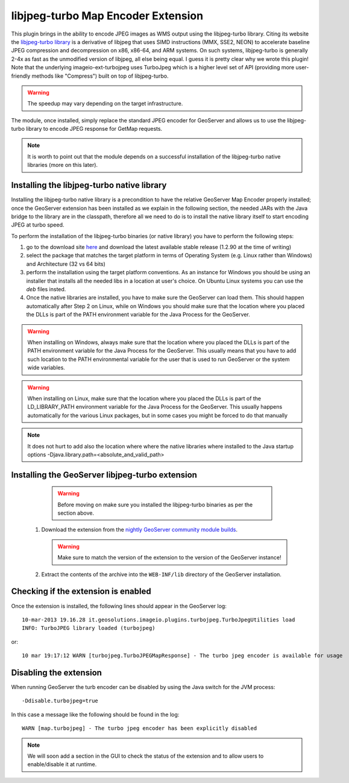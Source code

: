 .. _community_libjpeg-turbo:

libjpeg-turbo Map Encoder Extension
==========================================
This plugin brings in the ability to encode JPEG images as WMS output using the libjpeg-turbo library. Citing its website the `libjpeg-turbo library <http://libjpeg-turbo.virtualgl.org//>`_ is a derivative of libjpeg that uses SIMD instructions (MMX, SSE2, NEON) to accelerate baseline JPEG compression and decompression on x86, x86-64, and ARM systems. On such systems, libjpeg-turbo is generally 2-4x as fast as the unmodified version of libjpeg, all else being equal. I guess it is pretty clear why we wrote this plugin! Note that the underlying imageio-ext-turbojpeg uses TurboJpeg which is a higher level set of API (providing more user-friendly methods like "Compress") built on top of libjpeg-turbo. 

.. warning:: The speedup may vary depending on the target infrastructure.

The module, once installed, simply replace the standard JPEG encoder for GeoServer and allows us to use the libjpeg-turbo library to encode JPEG response for GetMap requests. 

.. note:: It is worth to point out that the module depends on a successful installation of the libjpeg-turbo native libraries (more on this later).

Installing the libjpeg-turbo native library
-----------------------------------

Installing the libjpeg-turbo native library is a precondition to have the relative GeoServer Map Encoder properly installed; once the GeoServer extension has been installed as we explain in the following section, the needed JARs with the Java bridge to the library are in the classpath, therefore all we need to do is to install the native library itself to start encoding JPEG at turbo speed. 

To perform the installation of the libjpeg-turbo binaries (or native library) you have to perform the following steps:

1. go to the download site `here <http://sourceforge.net/projects/libjpeg-turbo/files/>`_ and download the latest available stable release (1.2.90 at the time of writing)
2. select the package that matches the target platform in terms of Operating System (e.g. Linux rather than Windows) and Architecture (32 vs 64 bits)
3. perform the installation using the target platform conventions. As an instance for Windows you should be using an installer that installs all the needed libs in a location at user's choice. On Ubuntu Linux systems you can use the *deb* files insted.
4. Once the native libraries are installed, you have to make sure the GeoServer can load them. This should happen automatically after Step 2 on Linux, while on Windows you should make sure that the location where you placed the DLLs is part of the PATH environment variable for the Java Process for the GeoServer.

.. warning:: When installing on Windows, always make sure that the location where you placed the DLLs is part of the PATH environment variable for the Java Process for the GeoServer. This usually means that you have to add such location to the PATH environmental variable for the user that is used to run GeoServer or the system wide variables. 
.. warning:: When installing on Linux, make sure that the location where you placed the DLLs is part of the LD_LIBRARY_PATH environment variable for the Java Process for the GeoServer. This usually happens automatically for the various Linux packages, but in some cases you might be forced to do that manually

.. note:: It does not hurt to add also the location where where the native libraries where installed to the Java startup options -Djava.library.path=<absolute_and_valid_path>


Installing the GeoServer libjpeg-turbo extension
-----------------------------------

  .. warning:: Before moving on make sure you installed the libjpeg-turbo binaries as per the section above.


 #. Download the extension from the `nightly GeoServer community module builds <http://gridlock.opengeo.org/geoserver/trunk/community-latest/>`_. 
 
    .. warning:: Make sure to match the version of the extension to the version of the GeoServer instance!

 #. Extract the contents of the archive into the ``WEB-INF/lib`` directory of the GeoServer installation.

Checking if the extension is enabled
------------------------------------

Once the extension is installed, the following lines should appear in the GeoServer log::

  10-mar-2013 19.16.28 it.geosolutions.imageio.plugins.turbojpeg.TurboJpegUtilities load
  INFO: TurboJPEG library loaded (turbojpeg)

or::

   10 mar 19:17:12 WARN [turbojpeg.TurboJPEGMapResponse] - The turbo jpeg encoder is available for usage


Disabling the extension
------------------------------------
When running GeoServer the turb encoder can be disabled by using the Java switch for the JVM process::

  -Ddisable.turbojpeg=true

In this case a message like the following should be found in the log::

  WARN [map.turbojpeg] - The turbo jpeg encoder has been explicitly disabled


.. note:: We will soon add a section in the GUI to check the status of the extension and to allow users to enable/disable it at runtime.
   